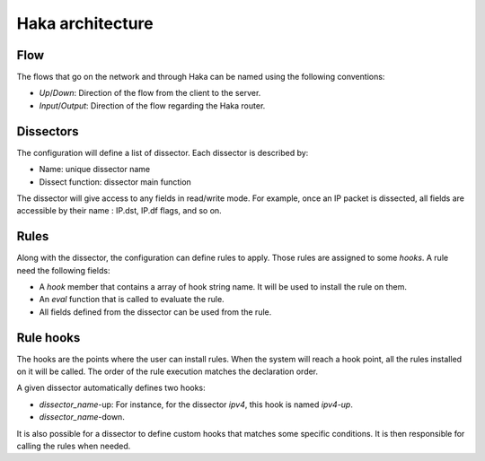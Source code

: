 .. This Source Code Form is subject to the terms of the Mozilla Public
.. License, v. 2.0. If a copy of the MPL was not distributed with this
.. file, You can obtain one at http://mozilla.org/MPL/2.0/.

Haka architecture
=================

Flow
----

The flows that go on the network and through Haka can be named using the following conventions:

.. image:: flow.png

* *Up*/*Down*: Direction of the flow from the client to the server.
* *Input*/*Output*: Direction of the flow regarding the Haka router.


Dissectors
----------

.. deprecated:: 1.0
    The section will need to be updated

The configuration will define a list of dissector. Each dissector is described by:

* Name: unique dissector name
* Dissect function: dissector main function

.. image:: dissector.png

.. seealso:: :haka:mod:`haka.dissector`.

The dissector will give access to any fields in read/write mode. For
example, once an IP packet is dissected, all fields are accessible
by their name : IP.dst, IP.df flags, and so on.

Rules
-----

Along with the dissector, the configuration can define rules to apply. Those rules are
assigned to some `hooks`. A rule need the following fields:

* A *hook* member that contains a array of hook string name.
  It will be used to install the rule on them.
* An *eval* function that is called to evaluate the rule.
* All fields defined from the dissector can be used from the rule.

.. seealso:: :haka:func:`haka.rule()`.

Rule hooks
----------

.. deprecated:: 1.0
    The section will need to be updated

The hooks are the points where the user can install rules. When the system will reach a hook
point, all the rules installed on it will be called. The order of the rule execution matches
the declaration order.

A given dissector automatically defines two hooks:

* `dissector_name`-up: For instance, for the dissector `ipv4`, this hook is named `ipv4-up`.
* `dissector_name`-down.

.. image:: dissector-hook.png

It is also possible for a dissector to define custom hooks that matches some specific conditions. It
is then responsible for calling the rules when needed.
